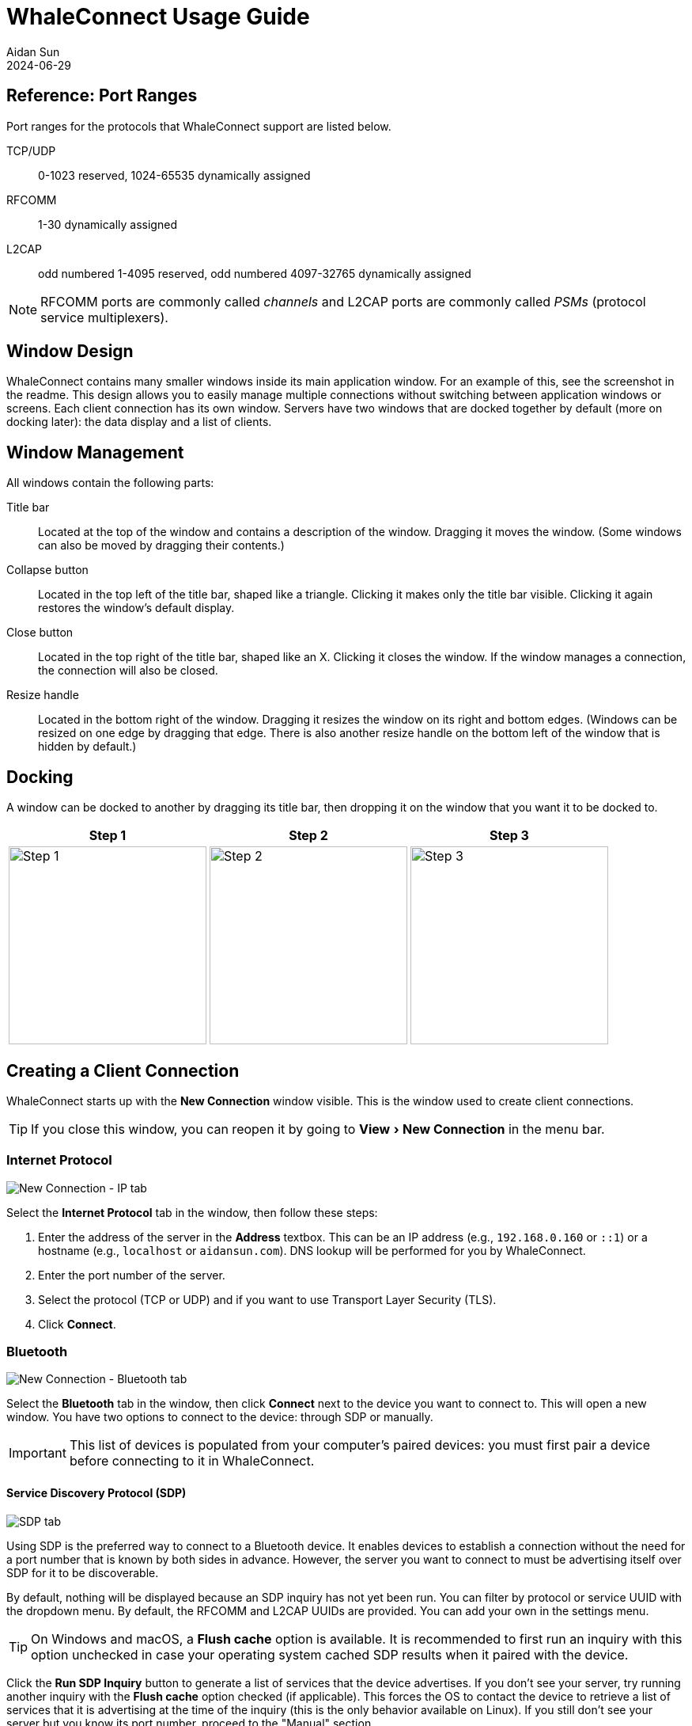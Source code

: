 = WhaleConnect Usage Guide
Aidan Sun
2024-06-29
:description: This document explains how to use WhaleConnect. For a full list of features, see the project's GitHub repository.
:image: @img/whaleconnect-usage/screenshot.png
:tags: software bluetooth
:toclevels: 3
:experimental:

== Reference: Port Ranges

Port ranges for the protocols that WhaleConnect support are listed below.

TCP/UDP:: 0-1023 reserved, 1024-65535 dynamically assigned
RFCOMM:: 1-30 dynamically assigned
L2CAP:: odd numbered 1-4095 reserved, odd numbered 4097-32765 dynamically assigned

NOTE: RFCOMM ports are commonly called _channels_ and L2CAP ports are commonly called _PSMs_ (protocol service multiplexers).

== Window Design

WhaleConnect contains many smaller windows inside its main application window. For an example of this, see the screenshot in the readme. This design allows you to easily manage multiple connections without switching between application windows or screens. Each client connection has its own window. Servers have two windows that are docked together by default (more on docking later): the data display and a list of clients.

== Window Management

All windows contain the following parts:

Title bar:: Located at the top of the window and contains a description of the window. Dragging it moves the window. (Some windows can also be moved by dragging their contents.)
Collapse button:: Located in the top left of the title bar, shaped like a triangle. Clicking it makes only the title bar visible. Clicking it again restores the window's default display.
Close button:: Located in the top right of the title bar, shaped like an X. Clicking it closes the window. If the window manages a connection, the connection will also be closed.
Resize handle:: Located in the bottom right of the window. Dragging it resizes the window on its right and bottom edges. (Windows can be resized on one edge by dragging that edge. There is also another resize handle on the bottom left of the window that is hidden by default.)

== Docking

A window can be docked to another by dragging its title bar, then dropping it on the window that you want it to be docked to.

[%autowidth]
|===
^|Step 1 ^|Step 2 ^|Step 3

a|image::whaleconnect-usage/docking-1.png[Step 1,height=250]
a|image::whaleconnect-usage/docking-2.png[Step 2,height=250]
a|image::whaleconnect-usage/docking-3.png[Step 3,height=250]
|===

== Creating a Client Connection

WhaleConnect starts up with the *New Connection* window visible. This is the window used to create client connections.

TIP: If you close this window, you can reopen it by going to menu:View[New Connection] in the menu bar.

=== Internet Protocol

image::whaleconnect-usage/new-conn-ip.png[New Connection - IP tab]

Select the *Internet Protocol* tab in the window, then follow these steps:

. Enter the address of the server in the *Address* textbox. This can be an IP address (e.g., `192.168.0.160` or `::1`) or a hostname (e.g., `localhost` or `aidansun.com`). DNS lookup will be performed for you by WhaleConnect.
. Enter the port number of the server.
. Select the protocol (TCP or UDP) and if you want to use Transport Layer Security (TLS).
. Click btn:[Connect].

=== Bluetooth

image::whaleconnect-usage/new-conn-bt.png[New Connection - Bluetooth tab]

Select the *Bluetooth* tab in the window, then click btn:[Connect] next to the device you want to connect to. This will open a new window. You have two options to connect to the device: through SDP or manually.

IMPORTANT: This list of devices is populated from your computer's paired devices: you must first pair a device before connecting to it in WhaleConnect.

==== Service Discovery Protocol (SDP)

image::whaleconnect-usage/bt-sdp.png[SDP tab]

Using SDP is the preferred way to connect to a Bluetooth device. It enables devices to establish a connection without the need for a port number that is known by both sides in advance. However, the server you want to connect to must be advertising itself over SDP for it to be discoverable.

By default, nothing will be displayed because an SDP inquiry has not yet been run. You can filter by protocol or service UUID with the dropdown menu. By default, the RFCOMM and L2CAP UUIDs are provided. You can add your own in the settings menu.

TIP: On Windows and macOS, a btn:[Flush cache] option is available. It is recommended to first run an inquiry with this option unchecked in case your operating system cached SDP results when it paired with the device.

Click the btn:[Run SDP Inquiry] button to generate a list of services that the device advertises. If you don't see your server, try running another inquiry with the btn:[Flush cache] option checked (if applicable). This forces the OS to contact the device to retrieve a list of services that it is advertising at the time of the inquiry (this is the only behavior available on Linux). If you still don't see your server but you know its port number, proceed to the "Manual" section.

Services are organized as tree nodes, and they can be expanded to reveal information about the service. This includes the following:

* Name (the title of the tree node)
* Description, if available
* 16-bit protocol UUIDs: These describe what protocols the service supports. For example, `0x0100` is L2CAP and `0x0003` is RFCOMM.
* 128-bit service class UUIDs: These describe the specific services that the server supports. All standard Bluetooth services have the format `xxxxxxxx-0000-1000-8000-00805F9B34FB`. For example, the Serial Port Profile (SPP) has the UUID `00001101-0000-1000-8000-00805F9B34FB`.
* 16-bit profile descriptors: These provide more information about the services.
* The port the server is running on

For more information on UUIDs and profile descriptors, see the https://www.bluetooth.com/specifications/assigned-numbers/[Bluetooth assigned numbers].

In the example above, an SDP inquiry has been run on an ESP32 microcontroller. It advertises a single service, `ESP32SPP`, which supports L2CAP and RFCOMM. It uses SPP 1.2 and accepts clients on port 1.

When you click the btn:[Connect...] button, you will have the option to select either L2CAP or RFCOMM to connect to the device.

IMPORTANT: L2CAP sockets are not supported on Windows due to limitations with the Microsoft Bluetooth stack.

==== Manual

image::whaleconnect-usage/bt-manual.png[Manual tab]

If you are unable to find your desired server through SDP, you can enter the connection information manually.

. Enter the port number of the server.
. Select the protocol used to communicate with the server.
. Click btn:[Connect].

=== Client Window

image::whaleconnect-usage/client-window.png[Client window]

Regardless of how you create the client connection, WhaleConnect will create a new window that manages the connection. You will use this window to send and receive data with the server. Received data will appear in the console output. Any errors will also be reported here.

To send data to the server, type into the textbox at the top of the window and press kbd:[Enter]. You can insert a new line with kbd:[Ctrl+Enter] (Windows and Linux) or kbd:[Cmd+Enter] (macOS). You can select the line ending with the dropdown in the bottom right: newline (`\n`), carriage return (`\r`), or both (`\r\n`).

Clicking the btn:[Options...] button opens the menu shown. The options are:

Autoscroll:: If the window scrolls automatically to display new text that is received.
Show timestamps:: If lines are shown with the time at which they are received. Timestamps contain hour, minute, second, and millisecond data.
Show hexadecimal:: If data is shown as UTF-8 encoded hexadecimal. This does not apply to messages that originate from WhaleConnect itself (such as errors).
Send echoing:: If sent data is displayed with a `[SENT]` prefix in the console.
Clear textbox on send:: If the textbox is cleared each time you send data. You will find this option useful if you need to repeatedly send data that is the same or similar.
Add final line ending:: If the selected line ending is automatically sent at the end of the data you input without having to insert a new line manually.
Receive size:: The size of the receive buffer in bytes. A larger buffer will allow you to receive more data at once, but it will use more memory than a smaller one.

You can clear the console output with the btn:[Clear output] button. This erases everything up to the point at which the button is clicked.

== Creating a Server

image::whaleconnect-usage/new-server.png[New Server window]

By default, the *New Server* window is hidden. Go to menu:View[New Server] in the menu bar to show it, then follow these steps:

. Enter the address to bind to. There are presets for IPv4 and IPv6 which you can use by clicking the appropriate button next to the Address textbox. This textbox is not applicable to Bluetooth.
. Enter the port to listen on. If you enter 0, the OS will select a port for you. This behavior is applicable to all protocols on Windows and Linux, and TCP+UDP on macOS.
. Select the protocol to use with the server.
. Click btn:[Create Server].

== Server Window

image::whaleconnect-usage/server-window.png[Server window]

The interface of the server window is the same as that of the client window and all options for I/O are available. These are the key differences:

* The port number of the server is displayed on startup. This is helpful if you let the OS choose this number.
* The textbox sends data to the clients with a checked checkbox in the clients list. You can uncheck a client in the list to prevent sending data to it.
* Data from clients is color coded. You can also determine which client sent a certain piece of data by hovering over it, as shown in the image above.
* The *Receive size* option applies to all clients that are connected to the server.

=== Clients List

Creating a server also opens an additional window: the list of clients that are currently connected. This list has the following functions:

* You can select which clients receive data, as mentioned above.
* Clients that have closed the connection on their end are faded out.
* You can close the connection to a client by clicking the btn:[X] button on the far right.
* You can pop out the received data for a single client by clicking the button to the left of the close button. This opens a window similar to the following:

image::whaleconnect-usage/single-client-window.png[Single client window]

This window consists only of a console output, and the textbox and send options are not available. The data in this window will auto-update, like the main server window, as new data is received.

WARNING: Closing the connection to a client through the client list will also close this client window. Closing a server window will close all client windows associated with the server.

== Settings

image::whaleconnect-usage/settings.png[Settings window]

The settings window can be opened in two different ways:

* By going to menu:File[Settings] in the menu bar
* By using kbd:[Ctrl+,] (Windows, Linux) or kbd:[Cmd+,] (macOS)

Below is a description of some of the options:

Glyph ranges:: A list of Unicode ranges that is used to load characters from the font. For example, you can select different Unicode planes, parts of planes, or individual characters. Including more characters in this option will allow WhaleConnect to display those characters, but it will cause more memory usage and a higher startup time to load the characters. Depending on the characters you want to load, you may need to load a different font that supports them.
Number of worker threads:: The number of threads WhaleConnect will use to manage communication. More threads give more opportunities to handle communication in parallel, but too many can degrade performance. A recommended maximum is the number of threads your CPU has. This is the auto-detected number.
io_uring queue entries:: The number of queue entries that io_uring (the I/O backend on Linux) is set up with. This number can only be a power of 2. Generally, you should increase this number if you expect to handle lots of I/O.
Bluetooth UUIDs:: These UUIDs will be displayed in the dropdown in the SDP inquiry window to filter results. When a new UUID is added, the Bluetooth base UUID will automatically be populated.

== Notifications

image::whaleconnect-usage/notifications.png[Notifications]

Some messages in WhaleConnect are presented through a notification system. Notifications are displayed in the bottom right corner of the main application window. Newer notifications are displayed on top. Some notifications are temporary and will have a bar at the bottom indicating the remaining time they are displayed for. Notifications will also be available in the menu located in the top left corner of the application window:

image::whaleconnect-usage/notifications-menu.png[Notifications menu]

Temporary notifications that have disappeared on their own will remain in this menu. However, notifications that have been manually dismissed with the X button will not. In this menu, newer notifications are displayed on the bottom.

The first button at the top of this menu will dismiss all notifications. The second button will open this menu in its own window.

== Usage Examples

=== HTTP Client

WhaleConnect's TCP client capabilities can be used to fetch a resource from a web server:

* Enter the domain name or IP address of the website you want to connect to.
* If you want to use HTTPS, enter 443 for the port and check the btn:[Use TLS] checkbox.
* If you want to use unencrypted HTTP, enter 80 for the port.
* Select TCP as the communication protocol.
* Click btn:[Connect].

In the client window that appears:

* Select btn:[Both] as the line ending.
* Enter an HTTP 1 request. A minimal example request is as follows:

[listing]
GET / HTTP/1.1
Host: [your domain name here]
Connection: close

NOTE: Remember to add two trailing newlines at the end of your request, which are required by the HTTP standard.

Send the data to the server with the kbd:[Enter] key. The server's response will appear in the console output.

The screenshot below is the result of fetching the howsmyssl.com API. The btn:[Show timestamps] option has also been enabled.

image::whaleconnect-usage/http-client.png[HTTP client]

=== Internet of Things (IoT)

WhaleConnect's general-purpose design makes it useful in IoT and home automation projects, especially when multiple smart devices are involved (such as lights or humidity sensors in different rooms).

You can create a smart light by using a wireless-enabled microcontroller (such as an ESP32 or Arduino with an Ethernet shield) and connecting it to a light, using appropriate hardware such as relays if necessary. A hypothetical smart light responds to the following commands:

* `light=on` turns the light on.
* `light=off` turns the light off.

This example also assumes there is a computer running a TCP server through WhaleConnect, and its IP address and port are known to the smart light. The logic for this light would be similar to the following:

. Connect to the TCP server.
. Wait for data to be sent from the server.
. If the data received is `light=on`, set digital output connected to the light high.
. If the data received is `light=off`, set digital output connected to the light low.
. Otherwise, ignore the data.
. Repeat from step 2.

With WhaleConnect acting as the server, multiple lights can be connected and controlled from the same centralized interface. For example, you can select which lights to control by choosing the clients that receive data from the server and issuing the appropriate commands.

This solution can be expanded to more devices that connect to this server, such as sensors in each room that periodically send out their measurements to the server. This allows a single server running in WhaleConnect to become a complete smart home management system.

=== Communication Between Computers

Data transfer between two computers can be performed with WhaleConnect, with one functioning as a server and the other as a client. This can be used for file and message sharing.

This example uses communication over TCP on port 8000 with IPv4. If you have a firewall on your server device, ensure it is configured to allow traffic through this port.

To configure the server:

. Find the IP address of your server by running a command such as `ipconfig`, `ifconfig`, or `ip a`. Example output of `ipconfig` on Windows:
+
[listing]
...
Wireless LAN adapter Wi-Fi:
...
IPv4 Address. . . . . . . . . . . : 192.168.0.166
...

. In WhaleConnect, go to menu:View[New Server].
. In the *New Server* window, click the btn:[IPv4] button. The address should autofill to `0.0.0.0`. Enter `8000` for the port, select btn:[TCP], and click btn:[Create Server].
. A window for the server should appear. If the server creation is successful, it will indicate the port and protocol on which the server is listening.

To configure the client on another computer:

. In WhaleConnect, go to menu:View[New Connection].
. Select the *Internet Protocol* tab in the *New Connection* window.
. Enter the IP address of the server which you found above and `8000` for the port, then select btn:[TCP] and click btn:[Connect].
. A window for the client should appear.

If the client connects successfully, the server window will indicate the IP address of the client. Once the client and server are connected, the setup is ready to transfer data. Both the client and server windows have text boxes to send data to the other end of the connection, and both windows will update with new data and messages as they are received.

This setup can also be expanded to multiple clients. On another computer, you can perform the client configuration steps again, which will result in two clients connected to the same server.

The screenshots below show the results of this setup with a server and a client.

image::whaleconnect-usage/example-server.png[Server example]

image::whaleconnect-usage/example-client.png[Client example]
